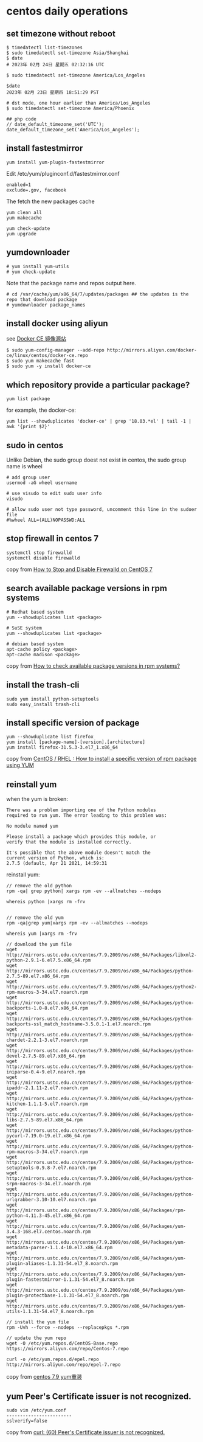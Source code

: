 * centos daily operations
:PROPERTIES:
:CUSTOM_ID: centos-daily-operations
:END:
** set timezone without reboot
:PROPERTIES:
:CUSTOM_ID: set-timezone-without-reboot
:END:
#+begin_src shell
$ timedatectl list-timezones
$ sudo timedatectl set-timezone Asia/Shanghai
$ date
# 2023年 02月 24日 星期五 02:32:16 UTC

$ sudo timedatectl set-timezone America/Los_Angeles

$date
2023年 02月 23日 星期四 18:51:29 PST

# dst mode, one hour earlier than America/Los_Angeles
$ sudo timedatectl set-timezone America/Phoenix

## php code
// date_default_timezone_set('UTC');
date_default_timezone_set('America/Los_Angeles');
#+end_src

** install fastestmirror
:PROPERTIES:
:CUSTOM_ID: install-fastestmirror
:END:
#+begin_src shell
yum install yum-plugin-fastestmirror
#+end_src

Edit /etc/yum/pluginconf.d/fastestmirror.conf

#+begin_src shell
enabled=1
exclude=.gov, facebook
#+end_src

The fetch the new packages cache

#+begin_src shell
yum clean all
yum makecache

yum check-update
yum upgrade
#+end_src

** yumdownloader
:PROPERTIES:
:CUSTOM_ID: yumdownloader
:END:
#+begin_src shell
# yum install yum-utils
# yum check-update
#+end_src

Note that the package name and repos output here.

#+begin_src shell
# cd /var/cache/yum/x86_64/7/updates/packages ## the updates is the repo that download package
# yumdownloader package_names
#+end_src

** install docker using aliyun
:PROPERTIES:
:CUSTOM_ID: install-docker-using-aliyun
:END:
see [[https://yq.aliyun.com/articles/110806][Docker CE 镜像源站]]

#+begin_src shell
$ sudo yum-config-manager --add-repo http://mirrors.aliyun.com/docker-ce/linux/centos/docker-ce.repo
$ sudo yum makecache fast
$ sudo yum -y install docker-ce
#+end_src

** which repository provide a particular package?
:PROPERTIES:
:CUSTOM_ID: which-repository-provide-a-particular-package
:END:
#+begin_src shell
yum list package
#+end_src

for example, the docker-ce:

#+begin_src shell
yum list --showduplicates 'docker-ce' | grep '18.03.*el' | tail -1 | awk '{print $2}'
#+end_src

** sudo in centos
:PROPERTIES:
:CUSTOM_ID: sudo-in-centos
:END:
Unlike Debian, the sudo group doest not exist in centos, the sudo group
name is wheel

#+begin_src shell
# add group user
usermod -aG wheel username

# use visudo to edit sudo user info
visudo

# allow sudo user not type password, uncomment this line in the sudoer file
#%wheel ALL=(ALL)NOPASSWD:ALL
#+end_src

** stop firewall in centos 7
:PROPERTIES:
:CUSTOM_ID: stop-firewall-in-centos-7
:END:
#+begin_src shell
systemctl stop firewalld
systemctl disable firewalld
#+end_src

copy from
[[https://www.liquidweb.com/kb/how-to-stop-and-disable-firewalld-on-centos-7/][How
to Stop and Disable Firewalld on CentOS 7]]

** search available package versions in rpm systems
:PROPERTIES:
:CUSTOM_ID: search-available-package-versions-in-rpm-systems
:END:
#+begin_src shell
# Redhat based system
yum --showduplicates list <package>

# SuSE system
yum --showduplicates list <package>

# debian based system
apt-cache policy <package>
apt-cache madison <package>
#+end_src

copy from
[[https://unix.stackexchange.com/questions/6263/how-to-check-available-package-versions-in-rpm-systems][How
to check available package versions in rpm systems?]]

** install the trash-cli
:PROPERTIES:
:CUSTOM_ID: install-the-trash-cli
:END:
#+begin_src shell
sudo yum install python-setuptools
sudo easy_install trash-cli
#+end_src

** install specific version of package
:PROPERTIES:
:CUSTOM_ID: install-specific-version-of-package
:END:
#+begin_src shell
yum --showduplicate list firefox
yum install [package-name]-[version].[architecture]
yum install firefox-31.5.3-3.el7_1.x86_64
#+end_src

copy from
[[https://www.thegeekdiary.com/centos-rhel-how-to-install-a-specific-version-of-rpm-package-using-yum/][CentOS
/ RHEL : How to install a specific version of rpm package using YUM]]

** reinstall yum
:PROPERTIES:
:CUSTOM_ID: reinstall-yum
:END:
when the yum is broken:

#+begin_example
There was a problem importing one of the Python modules
required to run yum. The error leading to this problem was:

No module named yum

Please install a package which provides this module, or
verify that the module is installed correctly.

It's possible that the above module doesn't match the
current version of Python, which is:
2.7.5 (default, Apr 21 2021, 14:59:31
#+end_example

reinstall yum:

#+begin_src shell
// remove the old python
rpm -qa| grep python| xargs rpm -ev --allmatches --nodeps

whereis python |xargs rm -frv


// remove the old yum
rpm -qa|grep yum|xargs rpm -ev --allmatches --nodeps

whereis yum |xargs rm -frv

// download the yum file
wget http://mirrors.ustc.edu.cn/centos/7.9.2009/os/x86_64/Packages/libxml2-python-2.9.1-6.el7.5.x86_64.rpm
wget http://mirrors.ustc.edu.cn/centos/7.9.2009/os/x86_64/Packages/python-2.7.5-89.el7.x86_64.rpm
wget http://mirrors.ustc.edu.cn/centos/7.9.2009/os/x86_64/Packages/python2-rpm-macros-3-34.el7.noarch.rpm
wget http://mirrors.ustc.edu.cn/centos/7.9.2009/os/x86_64/Packages/python-backports-1.0-8.el7.x86_64.rpm
wget http://mirrors.ustc.edu.cn/centos/7.9.2009/os/x86_64/Packages/python-backports-ssl_match_hostname-3.5.0.1-1.el7.noarch.rpm
wget http://mirrors.ustc.edu.cn/centos/7.9.2009/os/x86_64/Packages/python-chardet-2.2.1-3.el7.noarch.rpm
wget http://mirrors.ustc.edu.cn/centos/7.9.2009/os/x86_64/Packages/python-devel-2.7.5-89.el7.x86_64.rpm
wget http://mirrors.ustc.edu.cn/centos/7.9.2009/os/x86_64/Packages/python-iniparse-0.4-9.el7.noarch.rpm
wget http://mirrors.ustc.edu.cn/centos/7.9.2009/os/x86_64/Packages/python-ipaddr-2.1.11-2.el7.noarch.rpm
wget http://mirrors.ustc.edu.cn/centos/7.9.2009/os/x86_64/Packages/python-kitchen-1.1.1-5.el7.noarch.rpm
wget http://mirrors.ustc.edu.cn/centos/7.9.2009/os/x86_64/Packages/python-libs-2.7.5-89.el7.x86_64.rpm
wget http://mirrors.ustc.edu.cn/centos/7.9.2009/os/x86_64/Packages/python-pycurl-7.19.0-19.el7.x86_64.rpm
wget http://mirrors.ustc.edu.cn/centos/7.9.2009/os/x86_64/Packages/python-rpm-macros-3-34.el7.noarch.rpm
wget http://mirrors.ustc.edu.cn/centos/7.9.2009/os/x86_64/Packages/python-setuptools-0.9.8-7.el7.noarch.rpm
wget http://mirrors.ustc.edu.cn/centos/7.9.2009/os/x86_64/Packages/python-srpm-macros-3-34.el7.noarch.rpm
wget http://mirrors.ustc.edu.cn/centos/7.9.2009/os/x86_64/Packages/python-urlgrabber-3.10-10.el7.noarch.rpm
wget http://mirrors.ustc.edu.cn/centos/7.9.2009/os/x86_64/Packages/rpm-python-4.11.3-45.el7.x86_64.rpm
wget http://mirrors.ustc.edu.cn/centos/7.9.2009/os/x86_64/Packages/yum-3.4.3-168.el7.centos.noarch.rpm
wget http://mirrors.ustc.edu.cn/centos/7.9.2009/os/x86_64/Packages/yum-metadata-parser-1.1.4-10.el7.x86_64.rpm
wget http://mirrors.ustc.edu.cn/centos/7.9.2009/os/x86_64/Packages/yum-plugin-aliases-1.1.31-54.el7_8.noarch.rpm
wget http://mirrors.ustc.edu.cn/centos/7.9.2009/os/x86_64/Packages/yum-plugin-fastestmirror-1.1.31-54.el7_8.noarch.rpm
wget http://mirrors.ustc.edu.cn/centos/7.9.2009/os/x86_64/Packages/yum-plugin-protectbase-1.1.31-54.el7_8.noarch.rpm
wget http://mirrors.ustc.edu.cn/centos/7.9.2009/os/x86_64/Packages/yum-utils-1.1.31-54.el7_8.noarch.rpm

// install the yum file
rpm -Uvh --force --nodeps --replacepkgs *.rpm

// update the yum repo
wget -O /etc/yum.repos.d/CentOS-Base.repo https://mirrors.aliyun.com/repo/Centos-7.repo

curl -o /etc/yum.repos.d/epel.repo http://mirrors.aliyun.com/repo/epel-7.repo
#+end_src

copy from
[[https://blog.jairmir.com/index.php/2021/04/21/centos7-9-yum%E9%87%8D%E8%A3%85/][centos
7.9 yum重装]]

** yum Peer's Certificate issuer is not recognized.
:PROPERTIES:
:CUSTOM_ID: yum-peers-certificate-issuer-is-not-recognized.
:END:
#+begin_src shell
sudo vim /etc/yum.conf
------------------------
sslverify=false
#+end_src

copy from
[[https://stackoverflow.com/questions/47676980/curl-60-peers-certificate-issuer-is-not-recognized][curl:
(60) Peer's Certificate issuer is not recognized.]]
